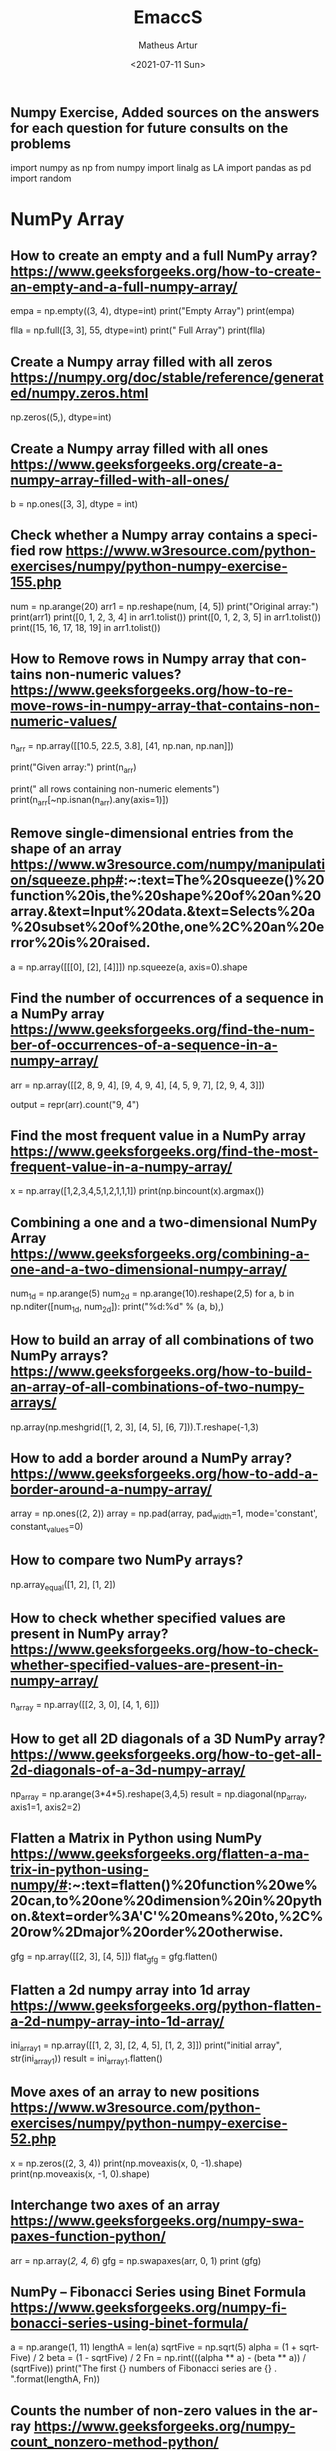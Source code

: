 #+TITLE: EmaccS
#+DATE: <2021-07-11 Sun>
#+AUTHOR: Matheus Artur
#+EMAIL: macc@ic.ufal.br
#+LANGUAGE: en
#+CREATOR: Emacs 26.1 (Org mode 9.1.9)
#+DESCRIPTION:
#+ATTR_HTML: :style margin-left: auto; margin-right: auto;

** Numpy Exercise, Added sources on the answers for each question for future consults on the problems
import numpy as np
from numpy import linalg as LA
import pandas as pd
import random


* NumPy Array


** How to create an empty and a full NumPy array? https://www.geeksforgeeks.org/how-to-create-an-empty-and-a-full-numpy-array/
empa = np.empty((3, 4), dtype=int)
print("Empty Array")
print(empa)

flla = np.full([3, 3], 55, dtype=int)
print("\n Full Array")
print(flla)

** Create a Numpy array filled with all zeros https://numpy.org/doc/stable/reference/generated/numpy.zeros.html
np.zeros((5,), dtype=int)

** Create a Numpy array filled with all ones https://www.geeksforgeeks.org/create-a-numpy-array-filled-with-all-ones/
b = np.ones([3, 3], dtype = int) 

** Check whether a Numpy array contains a specified row https://www.w3resource.com/python-exercises/numpy/python-numpy-exercise-155.php
num = np.arange(20)
arr1 = np.reshape(num, [4, 5])
print("Original array:")
print(arr1)
print([0, 1, 2, 3, 4] in arr1.tolist())
print([0, 1, 2, 3, 5] in arr1.tolist())
print([15, 16, 17, 18, 19] in arr1.tolist())

** How to Remove rows in Numpy array that contains non-numeric values? https://www.geeksforgeeks.org/how-to-remove-rows-in-numpy-array-that-contains-non-numeric-values/
n_arr = np.array([[10.5, 22.5, 3.8],
                  [41, np.nan, np.nan]])
  
print("Given array:")
print(n_arr)
  
print("\nRemove all rows containing non-numeric elements")
print(n_arr[~np.isnan(n_arr).any(axis=1)])

** Remove single-dimensional entries from the shape of an array https://www.w3resource.com/numpy/manipulation/squeeze.php#:~:text=The%20squeeze()%20function%20is,the%20shape%20of%20an%20array.&text=Input%20data.&text=Selects%20a%20subset%20of%20the,one%2C%20an%20error%20is%20raised.
a = np.array([[[0], [2], [4]]])
np.squeeze(a, axis=0).shape

** Find the number of occurrences of a sequence in a NumPy array https://www.geeksforgeeks.org/find-the-number-of-occurrences-of-a-sequence-in-a-numpy-array/
arr = np.array([[2, 8, 9, 4], 
                   [9, 4, 9, 4],
                   [4, 5, 9, 7],
                   [2, 9, 4, 3]])
  
output = repr(arr).count("9, 4")

** Find the most frequent value in a NumPy array https://www.geeksforgeeks.org/find-the-most-frequent-value-in-a-numpy-array/
x = np.array([1,2,3,4,5,1,2,1,1,1])
print(np.bincount(x).argmax())

** Combining a one and a two-dimensional NumPy Array https://www.geeksforgeeks.org/combining-a-one-and-a-two-dimensional-numpy-array/
num_1d = np.arange(5)   
num_2d = np.arange(10).reshape(2,5) 
for a, b in np.nditer([num_1d, num_2d]):
    print("%d:%d" % (a, b),)

** How to build an array of all combinations of two NumPy arrays? https://www.geeksforgeeks.org/how-to-build-an-array-of-all-combinations-of-two-numpy-arrays/
np.array(np.meshgrid([1, 2, 3], [4, 5], [6, 7])).T.reshape(-1,3)

** How to add a border around a NumPy array? https://www.geeksforgeeks.org/how-to-add-a-border-around-a-numpy-array/
array = np.ones((2, 2))
array = np.pad(array, pad_width=1, mode='constant',
               constant_values=0)

** How to compare two NumPy arrays?
np.array_equal([1, 2], [1, 2])

** How to check whether specified values are present in NumPy array? https://www.geeksforgeeks.org/how-to-check-whether-specified-values-are-present-in-numpy-array/
n_array = np.array([[2, 3, 0],
                    [4, 1, 6]])

** How to get all 2D diagonals of a 3D NumPy array? https://www.geeksforgeeks.org/how-to-get-all-2d-diagonals-of-a-3d-numpy-array/
np_array = np.arange(3*4*5).reshape(3,4,5)
result = np.diagonal(np_array, axis1=1, axis2=2)

** Flatten a Matrix in Python using NumPy https://www.geeksforgeeks.org/flatten-a-matrix-in-python-using-numpy/#:~:text=flatten()%20function%20we%20can,to%20one%20dimension%20in%20python.&text=order%3A'C'%20means%20to,%2C%20row%2Dmajor%20order%20otherwise.
gfg = np.array([[2, 3], [4, 5]])
flat_gfg = gfg.flatten()

** Flatten a 2d numpy array into 1d array https://www.geeksforgeeks.org/python-flatten-a-2d-numpy-array-into-1d-array/
ini_array1 = np.array([[1, 2, 3], [2, 4, 5], [1, 2, 3]])
print("initial array", str(ini_array1))
result = ini_array1.flatten()

** Move axes of an array to new positions https://www.w3resource.com/python-exercises/numpy/python-numpy-exercise-52.php
x = np.zeros((2, 3, 4))
print(np.moveaxis(x, 0, -1).shape)
print(np.moveaxis(x, -1, 0).shape)

** Interchange two axes of an array https://www.geeksforgeeks.org/numpy-swapaxes-function-python/
arr = np.array([[2, 4, 6]])
gfg = np.swapaxes(arr, 0, 1)
print (gfg)

** NumPy – Fibonacci Series using Binet Formula https://www.geeksforgeeks.org/numpy-fibonacci-series-using-binet-formula/
a = np.arange(1, 11)
lengthA = len(a)
sqrtFive = np.sqrt(5)
alpha = (1 + sqrtFive) / 2
beta = (1 - sqrtFive) / 2
Fn = np.rint(((alpha ** a) - (beta ** a)) / (sqrtFive))
print("The first {} numbers of Fibonacci series are {} . ".format(lengthA, Fn))

** Counts the number of non-zero values in the array https://www.geeksforgeeks.org/numpy-count_nonzero-method-python/
arr = [[0, 1, 2, 3, 0], [0, 5, 6, 0, 7]]
gfg = np.count_nonzero(arr)
print (gfg) 

** Count the number of elements along a given axis https://www.geeksforgeeks.org/numpy-size-function-python/
arr = np.array([[1, 2, 3, 4], [5, 6, 7, 8]])
print(np.size(arr, 0))
print(np.size(arr, 1))

** Trim the leading and/or trailing zeros from a 1-D array https://www.geeksforgeeks.org/numpy-trim_zeros-in-python/
gfg = np.array((0, 0, 0, 0, 1, 5, 7, 0, 6, 2, 9, 0, 10, 0, 0))
res = np.trim_zeros(gfg)
print(res)

** Change data type of given numpy array https://www.tutorialspoint.com/change-data-type-of-given-numpy-array-in-python#:~:text=We%20have%20a%20method%20called,()%20method%20of%20numpy%20array.
array = np.array([1.5, 2.6, 3.7, 4.8, 5.9])
array = array.astype(np.int32)

** Reverse a numpy array https://www.geeksforgeeks.org/python-reverse-a-numpy-array/
ini_array = np.array([1, 2, 3, 6, 4, 5])

print("initial array", str(ini_array))
print("type of ini_array", type(ini_array))

res = np.flipud(ini_array)

print("final array", str(res))

** How to make a NumPy array read-only? https://www.geeksforgeeks.org/how-to-make-a-numpy-array-read-only/
a = np.zeros(11)
print("Before any change ")
print(a)
  
a[1] = 2
print("Before after first change ")
print(a)
  
a.flags.writeable = False
print("After making array immutable on attempting  second change ")
a[1] = 7


#* Questions on NumPy Matrix


** Get the maximum value from given matrix https://numpy.org/doc/stable/reference/generated/numpy.matrix.max.html
x = np.matrix(np.arange(12).reshape((3,4)));x
([[ 0,  1,  2,  3],
        [ 4,  5,  6,  7],
        [ 8,  9, 10, 11]])
x.max()

** Get the minimum value from given matrix https://numpy.org/doc/stable/reference/generated/numpy.matrix.min.html

x = -np.matrix(np.arange(12).reshape((3,4))); x
([[  0,  -1,  -2,  -3],
        [ -4,  -5,  -6,  -7],
        [ -8,  -9, -10, -11]])
x.min()


** Find the number of rows and columns of a given matrix using NumPy https://www.w3resource.com/python-exercises/numpy/basic/numpy-basic-exercise-26.php
m= np.arange(10,22).reshape((3, 4))
print("Original matrix:")
print(m)
print("Number of rows and columns of the said matrix:")
print(m.shape)

** Select the elements from a given matrix https://numpy.org/doc/stable/reference/generated/numpy.select.html
x = np.arange(10)
condlist = [x<3, x>5]
choicelist = [x, x**2]
np.select(condlist, choicelist)

** Find the sum of values in a matrix https://numpy.org/doc/stable/reference/generated/numpy.matrix.sum.html
x = np.matrix([[1, 2], [4, 3]])
x.sum()

** Calculate the sum of the diagonal elements of a NumPy array https://www.geeksforgeeks.org/calculate-the-sum-of-the-diagonal-elements-of-a-numpy-array/
n_array = np.array([[55, 25, 15],
                    [30, 44, 2],
                    [11, 45, 77]])
print("Numpy Matrix is:")
print(n_array)
trace = np.trace(n_array)
print("\nTrace of given 3X3 matrix:")
print(trace)

** Adding and Subtracting Matrices in Python https://www.geeksforgeeks.org/adding-and-subtracting-matrices-in-python/
A = np.array([[1, 2], [3, 4]])
B = np.array([[4, 5], [6, 7]])
  
print("Printing elements of first matrix")
print(A)
print("Printing elements of second matrix")
print(B)
print("Addition of two matrix")
print(np.add(A, B))

** Ways to add row/columns in numpy array https://www.geeksforgeeks.org/python-ways-to-add-row-columns-in-numpy-array/
ini_array = np.array([[1, 2, 3], [45, 4, 7], [9, 6, 10]])
print("initial_array : ", str(ini_array))

column_to_be_added = np.array([1, 2, 3])
result = np.hstack((ini_array, np.atleast_2d(column_to_be_added).T))
 
print ("resultant array", str(result))

** Matrix Multiplication in NumPy https://numpy.org/doc/stable/reference/generated/numpy.dot.html
a = [[1, 0], [0, 1]]
b = [[4, 1], [2, 2]]
np.dot(a, b)

** Get the eigen values of a matrix https://numpy.org/doc/stable/reference/generated/numpy.linalg.eigvals.html
x = np.random.random()
Q = np.array([[np.cos(x), -np.sin(x)], [np.sin(x), np.cos(x)]])
LA.norm(Q[0, :]), LA.norm(Q[1, :]), np.dot(Q[0, :],Q[1, :])

** How to Calculate the determinant of a matrix using NumPy? https://www.geeksforgeeks.org/how-to-calculate-the-determinant-of-a-matrix-using-numpy/
n_array = np.array([[50, 29], [30, 44]])
  
print("Numpy Matrix is:")
print(n_array)
det = np.linalg.det(n_array)
  
print("\nDeterminant of given 2X2 matrix:")
print(int(det))

** How to inverse a matrix using NumPy https://www.geeksforgeeks.org/how-to-inverse-a-matrix-using-numpy/
A = np.array([[6, 1, 1],
              [4, -2, 5],
              [2, 8, 7]])
  
print(np.linalg.inv(A))

** How to count the frequency of unique values in NumPy array? https://www.w3resource.com/python-exercises/numpy/python-numpy-exercise-94.php
a = np.array( [10,10,20,10,20,20,20,30, 30,50,40,40] )
print("Original array:")
print(a)
unique_elements, counts_elements = np.unique(a, return_counts=True)
print("Frequency of unique values of the said array:")
print(np.asarray((unique_elements, counts_elements)))

** Multiply matrices of complex numbers using NumPy in Python https://www.geeksforgeeks.org/multiply-matrices-of-complex-numbers-using-numpy-in-python/
x = np.array([2+3j, 4+5j])
print("Printing First matrix:")
print(x)
  
y = np.array([8+7j, 5+6j])
print("Printing Second matrix:")
print(y)
  
z = np.vdot(x, y)
print("Product of first and second matrices are:")
print(z)

** Compute the outer product of two given vectors using NumPy in Python https://www.geeksforgeeks.org/compute-the-outer-product-of-two-given-vectors-using-numpy-in-python/
array1 = np.array([6,2])
array2 = np.array([2,5])
print("Original 1-D arrays:")
print(array1)
print(array2)
  
print("Outer Product of the two array is:")
result = np.outer(array1, array2)
print(result)

** Calculate inner, outer, and cross products of matrices and vectors using NumPy https://www.geeksforgeeks.org/calculate-inner-outer-and-cross-products-of-matrices-and-vectors-using-numpy/
a = np.array([2, 6])
b = np.array([3, 10])
print("Vectors :")
print("a = ", a)
print("\nb = ", b)
  
print("\nInner product of vectors a and b =")
print(np.inner(a, b))
  
x = np.array([[2, 3, 4], [3, 2, 9]])
y = np.array([[1, 5, 0], [5, 10, 3]])
print("\nMatrices :")
print("x =", x)
print("\ny =", y)
print("\nInner product of matrices x and y =")
print(np.inner(x, y))

** Compute the covariance matrix of two given NumPy arrays https://www.geeksforgeeks.org/compute-the-covariance-matrix-of-two-given-numpy-arrays/
array1 = np.array([0, 1, 1])
array2 = np.array([2, 2, 1])
  
print("\nCovariance matrix of the said arrays:\n",
      np.cov(array1, array2))

** Convert covariance matrix to correlation matrix using Python https://www.geeksforgeeks.org/convert-covariance-matrix-to-correlation-matrix-using-python/
dataset = pd.read_csv("iris.csv")
dataset.head()

** Compute the Kronecker product of two mulitdimension NumPy arrays https://www.geeksforgeeks.org/compute-the-kronecker-product-of-two-mulitdimension-numpy-arrays/
array1 = np.array([[1, 2], [3, 4]])  
array2 = np.array([[5, 6], [7, 8]])
  
kroneckerProduct = np.kron(array1, array2)
print(kroneckerProduct)

** Convert the matrix into a list https://numpy.org/doc/stable/reference/generated/numpy.matrix.tolist.html
x = np.matrix(np.arange(12).reshape((3,4))); x
([[ 0,  1,  2,  3],
        [ 4,  5,  6,  7],
        [ 8,  9, 10, 11]])
x.tolist()


* Questions on NumPy Indexing


** Replace NumPy array elements that doesn’t satisfy the given condition https://www.geeksforgeeks.org/replace-numpy-array-elements-that-doesnt-satisfy-the-given-condition/
n_arr = np.array([75.42436315, 42.48558583, 60.32924763])
print("Given array:")
print(n_arr)
  
print("\nReplace all elements of array which are greater than 50. to 15.50")
n_arr[n_arr > 50.] = 15.50
  
print("New array :\n")
print(n_arr)

** Return the indices of elements where the given condition is satisfied https://www.geeksforgeeks.org/numpy-where-in-python/
a = np.array([[1, 2, 3], [4, 5, 6]])
  
print(a)
print ('Indices of elements <4')
  
b = np.where(a<4)
print(b)
  
print("Elements which are <4")
print(a[b])

** Replace NaN values with average of columns https://www.geeksforgeeks.org/python-replace-nan-values-with-average-of-columns/
ini_array = np.array([[1.3, 2.5, 3.6, np.nan], 
                      [2.6, 3.3, np.nan, 5.5],
                      [2.1, 3.2, 5.4, 6.5]])
  
print ("initial array", ini_array)
col_mean = np.nanmean(ini_array, axis = 0)
  
print ("columns mean", str(col_mean))
inds = np.where(np.isnan(ini_array))
  
ini_array[inds] = np.take(col_mean, inds[1])
print ("final array", ini_array)

** Replace negative value with zero in numpy array https://www.geeksforgeeks.org/python-replace-negative-value-with-zero-in-numpy-array/
ini_array1 = np.array([1, 2, -3, 4, -5, -6])
  
result = np.where(ini_array1<0, 0, ini_array1)
print("New resulting array: ", result)

** How to get values of an NumPy array at certain index positions? https://www.geeksforgeeks.org/how-to-get-values-of-an-numpy-array-at-certain-index-positions/
a1 = np.array([11, 10, 22, 30, 33])
print("Array 1 :")
print(a1)
  
a2 = np.array([1, 15, 60])
print("Array 2 :")
print(a2)
  
print("\nTake 1 and 15 from Array 2 and put them in\
1st and 5th position of Array 1")
  
a1.put([0, 4], a2)
  
print("Resultant Array :")
print(a1)

** Find indices of elements equal to zero in a NumPy array https://www.w3resource.com/python-exercises/numpy/python-numpy-exercise-115.php
nums = np.array([1,0,2,0,3,0,4,5,6,7,8])
print("Original array:")
print(nums)
print("Indices of elements equal to zero of the said array:")
result = np.where(nums == 0)[0]
print(result)

** How to Remove columns in Numpy array that contains non-numeric values? https://www.geeksforgeeks.org/how-to-remove-columns-in-numpy-array-that-contains-non-numeric-values/
n_arr = np.array([[10.5, 22.5, np.nan],
                  [41, 52.5, np.nan]])
  
print("Given array:")
print(n_arr)
  
print("\nRemove all columns containing non-numeric elements ")
print(n_arr[:, ~np.isnan(n_arr).any(axis=0)])

** How to access different rows of a multidimensional NumPy array?
arr = np.array([[10, 20, 30], 
                [40, 5, 66], 
                [70, 88, 94]])
  
print("Given Array :")
print(arr)
  
** Access the First and Last rows of array https://www.geeksforgeeks.org/how-to-access-different-rows-of-a-multidimensional-numpy-array/
res_arr = arr[[0,2]]
print("\nAccessed Rows :")
print(res_arr)

** Get row numbers of NumPy array having element larger than X https://www.geeksforgeeks.org/get-row-numbers-of-numpy-array-having-element-larger-than-x/
arr = np.array([[1, 2, 3, 4, 5],
                  [10, -3, 30, 4, 5],
                  [3, 2, 5, -4, 5],
                  [9, 7, 3, 6, 5] 
                 ])
X = 6
print("Given Array:\n", arr)
output  = np.where(np.any(arr > X,
                                axis = 1))
print("Result:\n", output)

** Get filled the diagonals of NumPy array https://numpy.org/doc/stable/reference/generated/numpy.fill_diagonal.html
a = np.zeros((3, 3), int)
np.fill_diagonal(a, 5)

** Check elements present in the NumPy array https://www.kite.com/python/answers/how-to-check-if-a-value-exists-in-numpy-array#:~:text=Use%20Python%20keyword%20in%20to,contains%20num%20and%20False%20otherwise.
num = 40
arr = np.array([[1, 30],
                [4, 40]])

if num in arr:
    print(True)
else:
    print(False)

** Combined array index by index (not sure about this one :think:) https://stackoverflow.com/questions/21233224/how-to-logically-combine-integer-indices-in-numpy
a = np.random.rand(10, 20, 30)

idx1 = np.where(a>0.2)
idx2 = np.where(a<0.4)

ridx1 = np.ravel_multi_index(idx1, a.shape)
ridx2 = np.ravel_multi_index(idx2, a.shape)
ridx = np.intersect1d(ridx1, ridx2)
idx = np.unravel_index(ridx, a.shape)

np.allclose(a[idx], a[(a>0.2) & (a<0.4)])


* Questions on NumPy Linear Algebra


** Find a matrix or vector norm using NumPy https://www.geeksforgeeks.org/find-a-matrix-or-vector-norm-using-numpy/
vec = np.arange(10)
vec_norm = np.linalg.norm(vec)
 
print("Vector norm:")
print(vec_norm)

** Calculate the QR decomposition of a given matrix using NumPy https://www.geeksforgeeks.org/calculate-the-qr-decomposition-of-a-given-matrix-using-numpy/
matrix1 = np.array([[1, 2, 3], [3, 4, 5]])
q, r = np.linalg.qr(matrix1)
print('\nQ:\n', q)
print('\nR:\n', r)

** Compute the condition number of a given matrix using NumPy https://www.geeksforgeeks.org/compute-the-condition-number-of-a-given-matrix-using-numpy/
matrix = np.array([[4, 2], [3, 1]])

print("Original matrix:")
print(matrix)
  
result =  np.linalg.cond(matrix)
  
print("Condition number of the matrix:")
print(result)

** Compute the eigenvalues and right eigenvectors of a given square array using NumPy? https://www.geeksforgeeks.org/how-to-compute-the-eigenvalues-and-right-eigenvectors-of-a-given-square-array-using-numpy/
m = np.array([[1, 2, 3],
              [2, 3, 4],
              [4, 5, 6]])
  
print("Printing the Original square array:\n",
      m)
  
w, v = np.linalg.eig(m)
  
print("Printing the Eigen values of the given square array:\n",
      w)
  
print("Printing Right eigenvectors of the given square array:\n",
      v)

** Calculate the Euclidean distance using NumPy https://www.geeksforgeeks.org/calculate-the-euclidean-distance-using-numpy/
point1 = np.array((1, 2, 3))
point2 = np.array((1, 1, 1))
 
dist = np.linalg.norm(point1 - point2)
 
print(dist)


* Questions on NumPy Random


** Create a Numpy array with random values https://numpy.org/doc/1.20/reference/random/generated/numpy.random.rand.html
np.random.rand(3,2)

** How to choose elements from the list with different probability using NumPy? https://www.geeksforgeeks.org/how-to-choose-elements-from-the-list-with-different-probability-using-numpy/
num_list = [10, 20, 30, 40, 50]
number = np.random.choice(num_list)
print(number)

** How to get weighted random choice in Python? https://www.geeksforgeeks.org/how-to-get-weighted-random-choice-in-python/
sampleList = [100, 200, 300, 400, 500]
  
randomList = random.choices(
  sampleList, weights=(10, 20, 30, 40, 50), k=5)
  
print(randomList)

** Generate Random Numbers From The Uniform Distribution using NumPy https://www.geeksforgeeks.org/generate-random-numbers-from-the-uniform-distribution-using-numpy/
r = np.random.uniform(size=4)
print(r)

** Get Random Elements form geometric distribution https://numpy.org/doc/stable/reference/random/generated/numpy.random.geometric.html
z = np.random.geometric(p=0.35, size=10000)

** Get Random elements from Laplace distribution https://numpy.org/doc/1.20/reference/random/generated/numpy.random.laplace.html
loc, scale = 0., 1.
s = np.random.laplace(loc, scale, 1000)

** Return a Matrix of random values from a uniform distribution
s = np.random.uniform(-1,0,1000)

** Return a Matrix of random values from a Gaussian distribution https://numpy.org/doc/stable/reference/random/generated/numpy.random.normal.html
mu, sigma = 0, 0.1
s = np.random.normal(mu, sigma, 1000)


* Questions on NumPy Sorting and Searching


** How to get the indices of the sorted array using NumPy in Python? https://www.w3resource.com/python-exercises/numpy/python-numpy-sorting-and-searching-exercise-5.php
student_id = np.array([1023, 5202, 6230, 1671, 1682, 5241, 4532])
print("Original array:")
print(student_id)
i = np.argsort(student_id)
print("Indices of the sorted elements of a given array:")
print(i)

** Finding the k smallest values of a NumPy array https://www.geeksforgeeks.org/finding-the-k-smallest-values-of-a-numpy-array/
arr = np.array([23, 12, 1, 3, 4, 5, 6])
print("The Original Array Content")
print(arr)
  
k = 4
  
arr1 = np.sort(arr)
  
print(k, "smallest elements of the array")
print(arr1[:k])

** How to get the n-largest values of an array using NumPy? https://www.kite.com/python/answers/how-to-find-the-n-maximum-indices-of-a-numpy-array-in-python
numbers = np.array([1, 3, 2, 4])
n = 2
indices = (-numbers).argsort()[:n]
print(indices)

** Sort the values in a matrix https://numpy.org/doc/stable/reference/generated/numpy.matrix.sort.html
a = np.array([[1,4], [3,1]])
a.sort(axis=1)

** Filter out integers from float numpy array  https://www.geeksforgeeks.org/python-filter-out-integers-from-float-numpy-array/
ini_array = np.array([1.0, 1.2, 2.2, 2.0, 3.0, 2.0])
print ("initial array : ", str(ini_array))
result = ini_array[ini_array != ini_array.astype(int)]
print ("final array", result)

** Find the indices into a sorted array  https://www.geeksforgeeks.org/numpy-searchsorted-in-python/#:~:text=searchsorted()%20function%20is%20used,find%20the%20required%20insertion%20indices.
in_arr = [2, 3, 4, 5, 6]
print ("Input array : ", in_arr)
  
num = 4
print("The number which we want to insert : ", num) 
    
out_ind = np.searchsorted(in_arr, num) 
print ("Output indices to maintain sorted array : ", out_ind)


* Questions on NumPy Mathematics


** How to get element-wise true division of an array using Numpy? https://www.geeksforgeeks.org/how-to-get-element-wise-true-division-of-an-array-using-numpy/
x = np.arange(5)
  
print("Original array:", 
      x)
rslt = np.true_divide(x, 4)
  
print("After the element-wise division:", 
      rslt)

** How to calculate the element-wise absolute value of NumPy array?

** Compute the negative of the NumPy array

** Multiply 2d numpy array corresponding to 1d array

** Computes the inner product of two arrays

** Compute the nth percentile of the NumPy array

** Calculate the n-th order discrete difference along the given axis

** Calculate the sum of all columns in a 2D NumPy array

** Calculate average values of two given NumPy arrays

** How to compute numerical negative value for all elements in a given NumPy array?

** How to get the floor, ceiling and truncated values of the elements of a numpy array?

** How to round elements of the NumPy array to the nearest integer?

** Find the round off the values of the given matrix

** Determine the positive square-root of an array

** Evaluate Einstein’s summation convention of two multidimensional NumPy arrays


* Questions on NumPy Statistics


** Compute the median of the flattened NumPy array

** Find Mean of a List of Numpy Array

** Calculate the mean of array ignoring the NaN value

** Get the mean value from given matrix

** Compute the variance of the NumPy array

** Compute the standard deviation of the NumPy array

** Compute pearson product-moment correlation coefficients of two given NumPy arrays

** Calculate the mean across dimension in a 2D NumPy array

** Calculate the average, variance and standard deviation in Python using NumPy

** Describe a NumPy Array in Python


* Questions on Polynomial


** Define a polynomial function

** How to add one polynomial to another using NumPy in Python?

** How to subtract one polynomial to another using NumPy in Python?

** How to multiply a polynomial to another using NumPy in Python?

** How to divide a polynomial to another using NumPy in Python?

** Find the roots of the polynomials using NumPy

** Evaluate a 2-D polynomial series on the Cartesian product

** Evaluate a 3-D polynomial series on the Cartesian product


* Questions on NumPy Strings


** Repeat all the elements of a NumPy array of strings

** How to split the element of a given NumPy array with spaces?

** How to insert a space between characters of all the elements of a given NumPy array?

** Find the length of each string element in the Numpy array

** Swap the case of an array of string

** Change the case to uppercase of elements of an array

** Change the case to lowercase of elements of an array

** Join String by a seperator

** Check if two same shaped string arrayss one by one

** Count the number of substrings in an array

** Find the lowest index of the substring in an array

** Get the boolean array when values end with a particular character

** More Questions on NumPy

** Different ways to convert a Python dictionary to a NumPy array

** How to convert a list and tuple into NumPy arrays?

** Ways to convert array of strings to array of floats

** Convert a NumPy array into a csv file

** How to Convert an image to NumPy array and save it to CSV file using Python?

** How to save a NumPy array to a text file?

** Load data from a text file

** Plot line graph from NumPy array

** Create Histogram using NumPy
